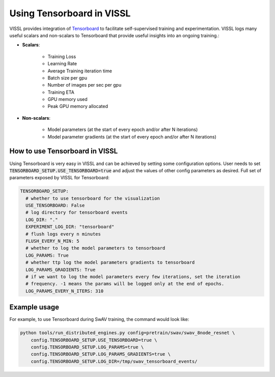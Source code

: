 Using Tensorboard in VISSL
==================================

VISSL provides integration of `Tensorboard <https://www.tensorflow.org/tensorboard>`_ to facilitate self-supervised training and experimentation. VISSL logs many useful scalars and non-scalars to Tensorboard that provide useful insights into an ongoing training.:

- **Scalars**:

    - Training Loss
    - Learning Rate
    - Average Training iteration time
    - Batch size per gpu
    - Number of images per sec per gpu
    - Training ETA
    - GPU memory used
    - Peak GPU memory allocated

- **Non-scalars**:

    - Model parameters (at the start of every epoch and/or after N iterations)
    - Model parameter gradients (at the start of every epoch and/or after N iterations)


How to use Tensorboard in VISSL
--------------------------------

Using Tensorboard is very easy in VISSL and can be achieved by setting some configuration options. User needs to set :code:`TENSORBOARD_SETUP.USE_TENSORBOARD=true` and adjust the values of other config parameters as desired. Full set of
parameters exposed by VISSL for Tensorboard:

.. code-block:: yaml

    TENSORBOARD_SETUP:
      # whether to use tensorboard for the visualization
      USE_TENSORBOARD: False
      # log directory for tensorboard events
      LOG_DIR: "."
      EXPERIMENT_LOG_DIR: "tensorboard"
      # flush logs every n minutes
      FLUSH_EVERY_N_MIN: 5
      # whether to log the model parameters to tensorboard
      LOG_PARAMS: True
      # whether ttp log the model parameters gradients to tensorboard
      LOG_PARAMS_GRADIENTS: True
      # if we want to log the model parameters every few iterations, set the iteration
      # frequency. -1 means the params will be logged only at the end of epochs.
      LOG_PARAMS_EVERY_N_ITERS: 310

Example usage
---------------

For example, to use Tensorboard during SwAV training, the command would look like:

.. code-block:: bash

    python tools/run_distributed_engines.py config=pretrain/swav/swav_8node_resnet \
        config.TENSORBOARD_SETUP.USE_TENSORBOARD=true \
        config.TENSORBOARD_SETUP.LOG_PARAMS=true \
        config.TENSORBOARD_SETUP.LOG_PARAMS_GRADIENTS=true \
        config.TENSORBOARD_SETUP.LOG_DIR=/tmp/swav_tensorboard_events/
